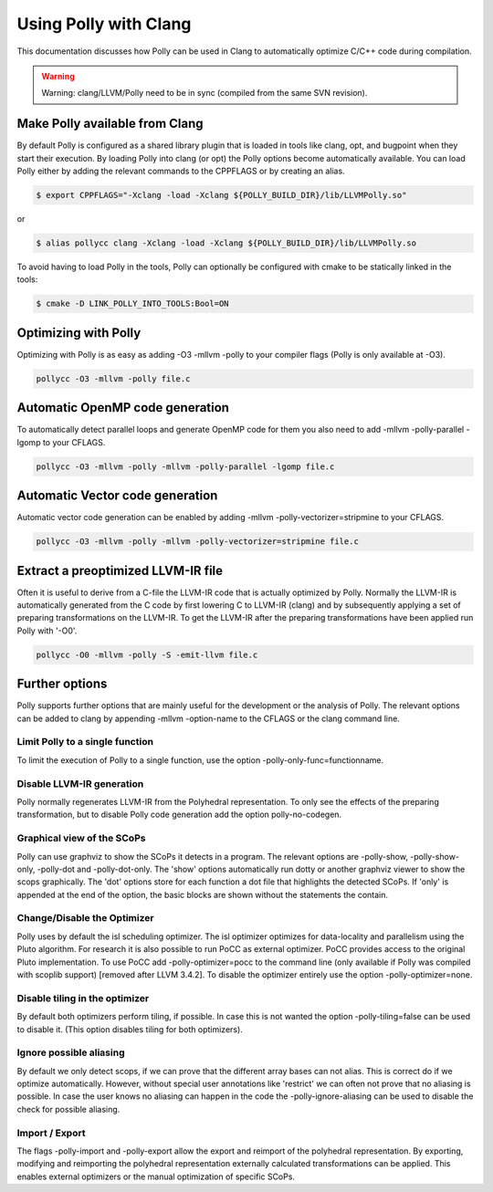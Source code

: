 ======================
Using Polly with Clang
======================

This documentation discusses how Polly can be used in Clang to automatically
optimize C/C++ code during compilation.


.. warning::

  Warning: clang/LLVM/Polly need to be in sync (compiled from the same SVN
  revision).

Make Polly available from Clang
===============================

By default Polly is configured as a shared library plugin that is loaded in
tools like clang, opt, and bugpoint when they start their execution. By loading
Polly into clang (or opt) the Polly options become automatically available. You
can load Polly either by adding the relevant commands to the CPPFLAGS or by
creating an alias.

.. code-block:: console

  $ export CPPFLAGS="-Xclang -load -Xclang ${POLLY_BUILD_DIR}/lib/LLVMPolly.so"

or

.. code-block:: console

  $ alias pollycc clang -Xclang -load -Xclang ${POLLY_BUILD_DIR}/lib/LLVMPolly.so

To avoid having to load Polly in the tools, Polly can optionally be configured
with cmake to be statically linked in the tools:

.. code-block:: console

  $ cmake -D LINK_POLLY_INTO_TOOLS:Bool=ON

Optimizing with Polly
=====================

Optimizing with Polly is as easy as adding -O3 -mllvm -polly to your compiler
flags (Polly is only available at -O3).

.. code-block:: console

  pollycc -O3 -mllvm -polly file.c

Automatic OpenMP code generation
================================

To automatically detect parallel loops and generate OpenMP code for them you
also need to add -mllvm -polly-parallel -lgomp to your CFLAGS.

.. code-block:: console

  pollycc -O3 -mllvm -polly -mllvm -polly-parallel -lgomp file.c

Automatic Vector code generation
================================

Automatic vector code generation can be enabled by adding -mllvm
-polly-vectorizer=stripmine to your CFLAGS.

.. code-block:: console

  pollycc -O3 -mllvm -polly -mllvm -polly-vectorizer=stripmine file.c

Extract a preoptimized LLVM-IR file
===================================

Often it is useful to derive from a C-file the LLVM-IR code that is actually
optimized by Polly. Normally the LLVM-IR is automatically generated from the C
code by first lowering C to LLVM-IR (clang) and by subsequently applying a set
of preparing transformations on the LLVM-IR. To get the LLVM-IR after the
preparing transformations have been applied run Polly with '-O0'.

.. code-block:: console

  pollycc -O0 -mllvm -polly -S -emit-llvm file.c

Further options
===============
Polly supports further options that are mainly useful for the development or the
analysis of Polly. The relevant options can be added to clang by appending
-mllvm -option-name to the CFLAGS or the clang command line.

Limit Polly to a single function
--------------------------------

To limit the execution of Polly to a single function, use the option
-polly-only-func=functionname.

Disable LLVM-IR generation
--------------------------

Polly normally regenerates LLVM-IR from the Polyhedral representation. To only
see the effects of the preparing transformation, but to disable Polly code
generation add the option polly-no-codegen.

Graphical view of the SCoPs
---------------------------
Polly can use graphviz to show the SCoPs it detects in a program. The relevant
options are -polly-show, -polly-show-only, -polly-dot and -polly-dot-only. The
'show' options automatically run dotty or another graphviz viewer to show the
scops graphically. The 'dot' options store for each function a dot file that
highlights the detected SCoPs. If 'only' is appended at the end of the option,
the basic blocks are shown without the statements the contain.

Change/Disable the Optimizer
----------------------------

Polly uses by default the isl scheduling optimizer. The isl optimizer optimizes
for data-locality and parallelism using the Pluto algorithm. For research it is
also possible to run PoCC as external optimizer. PoCC provides access to the
original Pluto implementation. To use PoCC add -polly-optimizer=pocc to the
command line (only available if Polly was compiled with scoplib support)
[removed after LLVM 3.4.2]. To disable the optimizer entirely use the option
-polly-optimizer=none.

Disable tiling in the optimizer
-------------------------------

By default both optimizers perform tiling, if possible. In case this is not
wanted the option -polly-tiling=false can be used to disable it. (This option
disables tiling for both optimizers).

Ignore possible aliasing
------------------------

By default we only detect scops, if we can prove that the different array
bases can not alias. This is correct do if we optimize automatically. However,
without special user annotations like 'restrict' we can often not prove that
no aliasing is possible. In case the user knows no aliasing can happen in the
code the -polly-ignore-aliasing can be used to disable the check for possible
aliasing.

Import / Export
---------------

The flags -polly-import and -polly-export allow the export and reimport of the
polyhedral representation. By exporting, modifying and reimporting the
polyhedral representation externally calculated transformations can be
applied. This enables external optimizers or the manual optimization of
specific SCoPs. 
